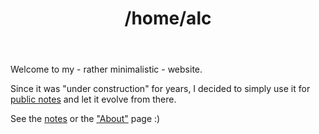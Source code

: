 #+TITLE: /home/alc
#+OPTIONS: num:nil

Welcome to my - rather minimalistic - website.

Since it was "under construction" for years, I decided to simply use
it for [[file:notes/notes.org][public notes]] and let it evolve from there.

See the [[file:notes/notes.org][notes]] or the [[file:about.org]["About"]] page :)
